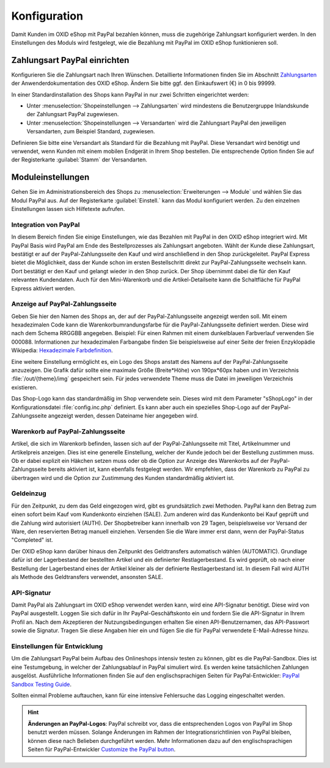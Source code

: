 Konfiguration
=============

Damit Kunden im OXID eShop mit PayPal bezahlen können, muss die zugehörige Zahlungsart konfiguriert werden. In den Einstellungen des Moduls wird festgelegt, wie die Bezahlung mit PayPal im OXID eShop funktionieren soll.

Zahlungsart PayPal einrichten
-----------------------------
Konfigurieren Sie die Zahlungsart nach Ihren Wünschen. Detaillierte Informationen finden Sie im Abschnitt `Zahlungsarten <https://docs.oxid-esales.com/eshop/de/6.0/einrichtung/zahlungsarten/zahlungsarten.html>`_ der Anwenderdokumentation des OXID eShop. Ändern Sie bitte ggf. den Einkaufswert (€) in 0 bis 99999.

In einer Standardinstallation des Shops kann PayPal in nur zwei Schritten eingerichtet werden:

* Unter :menuselection:`Shopeinstellungen --> Zahlungsarten` wird mindestens die Benutzergruppe Inlandskunde der Zahlungsart PayPal zugewiesen.
* Unter :menuselection:`Shopeinstellungen --> Versandarten` wird die Zahlungsart PayPal den jeweiligen Versandarten, zum Beispiel Standard, zugewiesen.

Definieren Sie bitte eine Versandart als Standard für die Bezahlung mit PayPal. Diese Versandart wird benötigt und verwendet, wenn Kunden mit einem mobilen Endgerät in Ihrem Shop bestellen. Die entsprechende Option finden Sie auf der Registerkarte :guilabel:`Stamm` der Versandarten.

Moduleinstellungen
------------------
Gehen Sie im Administrationsbereich des Shops zu :menuselection:`Erweiterungen --> Module` und wählen Sie das Modul PayPal aus. Auf der Registerkarte :guilabel:`Einstell.` kann das Modul konfiguriert werden. Zu den einzelnen Einstellungen lassen sich Hilfetexte aufrufen.

.. image:: media/screenshots-de/oxdaac01.png
    :alt: PayPal, Moduleinstellungen
    :class: with-shadow
    :height: 344
    :width: 650

Integration von PayPal
^^^^^^^^^^^^^^^^^^^^^^
In diesem Bereich finden Sie einige Einstellungen, wie das Bezahlen mit PayPal in den OXID eShop integriert wird. Mit PayPal Basis wird PayPal am Ende des Bestellprozesses als Zahlungsart angeboten. Wählt der Kunde diese Zahlungsart, bestätigt er auf der PayPal-Zahlungsseite den Kauf und wird anschließend in den Shop zurückgeleitet. PayPal Express bietet die Möglichkeit, dass der Kunde schon im ersten Bestellschritt direkt zur PayPal-Zahlungsseite wechseln kann. Dort bestätigt er den Kauf und gelangt wieder in den Shop zurück. Der Shop übernimmt dabei die für den Kauf relevanten Kundendaten. Auch für den Mini-Warenkorb und die Artikel-Detailseite kann die Schaltfläche für PayPal Express aktiviert werden.

Anzeige auf PayPal-Zahlungsseite
^^^^^^^^^^^^^^^^^^^^^^^^^^^^^^^^
Geben Sie hier den Namen des Shops an, der auf der PayPal-Zahlungsseite angezeigt werden soll. Mit einem hexadezimalen Code kann die Warenkorbumrandungsfarbe für die PayPal-Zahlungsseite definiert werden. Diese wird nach dem Schema RRGGBB angegeben. Beispiel: Für einen Rahmen mit einem dunkelblauen Farbverlauf verwenden Sie 000088. Informationen zur hexadezimalen Farbangabe finden Sie beispielsweise auf einer Seite der freien Enzyklopädie Wikipedia: `Hexadezimale Farbdefinition <https://de.wikipedia.org/wiki/Hexadezimale_Farbdefinition>`_.

Eine weitere Einstellung ermöglicht es, ein Logo des Shops anstatt des Namens auf der PayPal-Zahlungsseite anzuzeigen. Die Grafik dafür sollte eine maximale Größe (Breite*Höhe) von 190px*60px haben und im Verzeichnis :file:`/out/{theme}/img` gespeichert sein. Für jedes verwendete Theme muss die Datei im jeweiligen Verzeichnis existieren.

Das Shop-Logo kann das standardmäßig im Shop verwendete sein. Dieses wird mit dem Parameter "sShopLogo" in der Konfigurationsdatei :file:`config.inc.php` definiert. Es kann aber auch ein spezielles Shop-Logo auf der PayPal-Zahlungsseite angezeigt werden, dessen Dateiname hier angegeben wird.

Warenkorb auf PayPal-Zahlungsseite
^^^^^^^^^^^^^^^^^^^^^^^^^^^^^^^^^^
Artikel, die sich im Warenkorb befinden, lassen sich auf der PayPal-Zahlungsseite mit Titel, Artikelnummer und Artikelpreis anzeigen. Dies ist eine generelle Einstellung, welcher der Kunde jedoch bei der Bestellung zustimmen muss. Ob er dabei explizit ein Häkchen setzen muss oder ob die Option zur Anzeige des Warenkorbs auf der PayPal-Zahlungsseite bereits aktiviert ist, kann ebenfalls festgelegt werden. Wir empfehlen, dass der Warenkorb zu PayPal zu übertragen wird und die Option zur Zustimmung des Kunden standardmäßig aktiviert ist.

Geldeinzug
^^^^^^^^^^
Für den Zeitpunkt, zu dem das Geld eingezogen wird, gibt es grundsätzlich zwei Methoden. PayPal kann den Betrag zum einen sofort beim Kauf vom Kundenkonto einziehen (SALE). Zum anderen wird das Kundenkonto bei Kauf geprüft und die Zahlung wird autorisiert (AUTH). Der Shopbetreiber kann innerhalb von 29 Tagen, beispielsweise vor Versand der Ware, den reservierten Betrag manuell einziehen. Versenden Sie die Ware immer erst dann, wenn der PayPal-Status "Completed" ist.

Der OXID eShop kann darüber hinaus den Zeitpunkt des Geldtransfers automatisch wählen (AUTOMATIC). Grundlage dafür ist der Lagerbestand der bestellten Artikel und ein definierter Restlagerbestand. Es wird geprüft, ob nach einer Bestellung der Lagerbestand eines der Artikel kleiner als der definierte Restlagerbestand ist. In diesem Fall wird AUTH als Methode des Geldtransfers verwendet, ansonsten SALE.

API-Signatur
^^^^^^^^^^^^
Damit PayPal als Zahlungsart im OXID eShop verwendet werden kann, wird eine API-Signatur benötigt. Diese wird von PayPal ausgestellt. Loggen Sie sich dafür in Ihr PayPal-Geschäftskonto ein und fordern Sie die API-Signatur in Ihrem Profil an. Nach dem Akzeptieren der Nutzungsbedingungen erhalten Sie einen API-Benutzernamen, das API-Passwort sowie die Signatur. Tragen Sie diese Angaben hier ein und fügen Sie die für PayPal verwendete E-Mail-Adresse hinzu.

Einstellungen für Entwicklung
^^^^^^^^^^^^^^^^^^^^^^^^^^^^^
Um die Zahlungsart PayPal beim Aufbau des Onlineshops intensiv testen zu können, gibt es die PayPal-Sandbox. Dies ist eine Testumgebung, in welcher der Zahlungsablauf in PayPal simuliert wird. Es werden keine tatsächlichen Zahlungen ausgelöst. Ausführliche Informationen finden Sie auf den englischsprachigen Seiten für PayPal-Entwickler: `PayPal Sandbox Testing Guide <https://developer.paypal.com/docs/classic/lifecycle/ug_sandbox/>`_.

Sollten einmal Probleme auftauchen, kann für eine intensive Fehlersuche das Logging eingeschaltet werden.

.. hint:: **Änderungen an PayPal-Logos**: PayPal schreibt vor, dass die entsprechenden Logos von PayPal im Shop benutzt werden müssen. Solange Änderungen im Rahmen der Integrationsrichtlinien von PayPal bleiben, können diese nach Belieben durchgeführt werden. Mehr Informationen dazu auf den englischsprachigen Seiten für PayPal-Entwickler `Customize the PayPal button <https://developer.paypal.com/docs/integration/direct/express-checkout/integration-jsv4/customize-button/>`_.

.. Intern: oxdaac, Status: